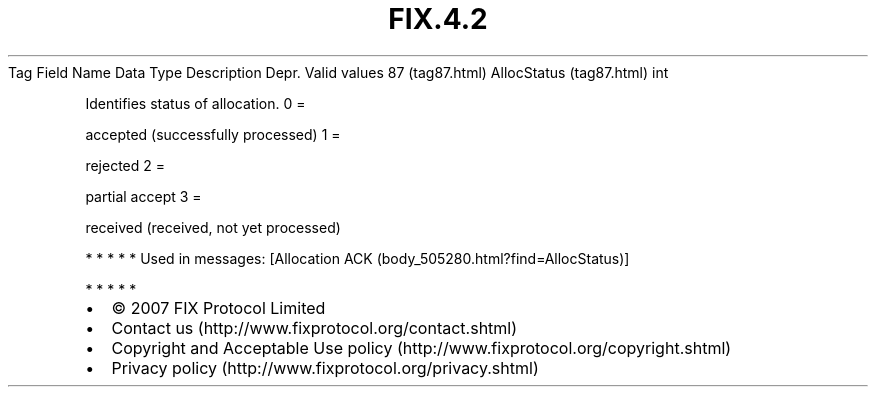 .TH FIX.4.2 "" "" "Tag #87"
Tag
Field Name
Data Type
Description
Depr.
Valid values
87 (tag87.html)
AllocStatus (tag87.html)
int
.PP
Identifies status of allocation.
0
=
.PP
accepted (successfully processed)
1
=
.PP
rejected
2
=
.PP
partial accept
3
=
.PP
received (received, not yet processed)
.PP
   *   *   *   *   *
Used in messages:
[Allocation ACK (body_505280.html?find=AllocStatus)]
.PP
   *   *   *   *   *
.PP
.PP
.IP \[bu] 2
© 2007 FIX Protocol Limited
.IP \[bu] 2
Contact us (http://www.fixprotocol.org/contact.shtml)
.IP \[bu] 2
Copyright and Acceptable Use policy (http://www.fixprotocol.org/copyright.shtml)
.IP \[bu] 2
Privacy policy (http://www.fixprotocol.org/privacy.shtml)
